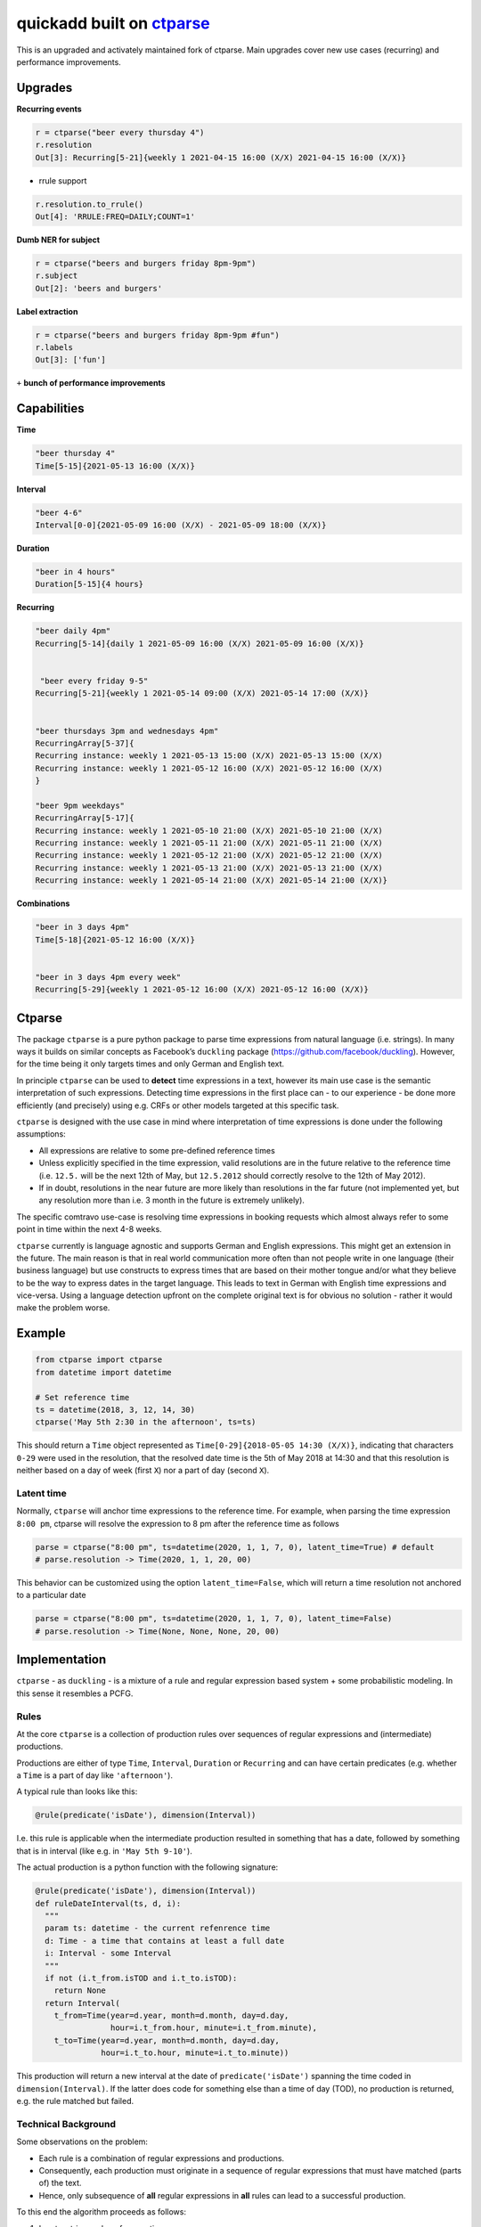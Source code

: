===========================================================
quickadd built on ctparse_
===========================================================

This is an upgraded and activately maintained fork of ctparse. Main upgrades cover new use cases (recurring) and performance improvements. 

Upgrades
----------

**Recurring events**


.. code:: python

    r = ctparse("beer every thursday 4")
    r.resolution
    Out[3]: Recurring[5-21]{weekly 1 2021-04-15 16:00 (X/X) 2021-04-15 16:00 (X/X)}
    

- rrule support 

.. code:: python

    r.resolution.to_rrule()
    Out[4]: 'RRULE:FREQ=DAILY;COUNT=1'
    

**Dumb NER for subject**


.. code:: python

    r = ctparse("beers and burgers friday 8pm-9pm")
    r.subject
    Out[2]: 'beers and burgers'
    
    
**Label extraction**


.. code:: python

    r = ctparse("beers and burgers friday 8pm-9pm #fun")
    r.labels
    Out[3]: ['fun']
    

``+`` **bunch of performance improvements**


Capabilities
----------
| **Time** 

.. code:: python

    "beer thursday 4"
    Time[5-15]{2021-05-13 16:00 (X/X)}


| **Interval** 

.. code:: python

    "beer 4-6"
    Interval[0-0]{2021-05-09 16:00 (X/X) - 2021-05-09 18:00 (X/X)}


| **Duration** 

.. code:: python

    "beer in 4 hours"
    Duration[5-15]{4 hours}


| **Recurring** 

.. code:: python

    "beer daily 4pm"
    Recurring[5-14]{daily 1 2021-05-09 16:00 (X/X) 2021-05-09 16:00 (X/X)}
    
    
     "beer every friday 9-5"
    Recurring[5-21]{weekly 1 2021-05-14 09:00 (X/X) 2021-05-14 17:00 (X/X)}


    "beer thursdays 3pm and wednesdays 4pm"
    RecurringArray[5-37]{
    Recurring instance: weekly 1 2021-05-13 15:00 (X/X) 2021-05-13 15:00 (X/X) 
    Recurring instance: weekly 1 2021-05-12 16:00 (X/X) 2021-05-12 16:00 (X/X)
    }
    
    "beer 9pm weekdays"
    RecurringArray[5-17]{
    Recurring instance: weekly 1 2021-05-10 21:00 (X/X) 2021-05-10 21:00 (X/X) 
    Recurring instance: weekly 1 2021-05-11 21:00 (X/X) 2021-05-11 21:00 (X/X) 
    Recurring instance: weekly 1 2021-05-12 21:00 (X/X) 2021-05-12 21:00 (X/X) 
    Recurring instance: weekly 1 2021-05-13 21:00 (X/X) 2021-05-13 21:00 (X/X) 
    Recurring instance: weekly 1 2021-05-14 21:00 (X/X) 2021-05-14 21:00 (X/X)}
    
    
| **Combinations** 

.. code:: python

    "beer in 3 days 4pm"
    Time[5-18]{2021-05-12 16:00 (X/X)}
    
    
    "beer in 3 days 4pm every week"
    Recurring[5-29]{weekly 1 2021-05-12 16:00 (X/X) 2021-05-12 16:00 (X/X)}



Ctparse
----------

The package ``ctparse`` is a pure python package to parse time
expressions from natural language (i.e. strings). In many ways it builds
on similar concepts as Facebook’s ``duckling`` package
(https://github.com/facebook/duckling). However, for the time being it
only targets times and only German and English text.

In principle ``ctparse`` can be used to **detect** time expressions in a
text, however its main use case is the semantic interpretation of such
expressions. Detecting time expressions in the first place can - to our
experience - be done more efficiently (and precisely) using e.g. CRFs or
other models targeted at this specific task.

``ctparse`` is designed with the use case in mind where interpretation
of time expressions is done under the following assumptions:

-  All expressions are relative to some pre-defined reference times
-  Unless explicitly specified in the time expression, valid resolutions
   are in the future relative to the reference time (i.e. ``12.5.`` will
   be the next 12th of May, but ``12.5.2012`` should correctly resolve
   to the 12th of May 2012).
-  If in doubt, resolutions in the near future are more likely than
   resolutions in the far future (not implemented yet, but any
   resolution more than i.e. 3 month in the future is extremely
   unlikely).

The specific comtravo use-case is resolving time expressions in booking
requests which almost always refer to some point in time within the next
4-8 weeks.

``ctparse`` currently is language agnostic and supports German and
English expressions. This might get an extension in the future. The main
reason is that in real world communication more often than not people
write in one language (their business language) but use constructs to
express times that are based on their mother tongue and/or what they
believe to be the way to express dates in the target language. This
leads to text in German with English time expressions and vice-versa.
Using a language detection upfront on the complete original text is for
obvious no solution - rather it would make the problem worse.

Example
-------

.. code:: python

   from ctparse import ctparse
   from datetime import datetime

   # Set reference time
   ts = datetime(2018, 3, 12, 14, 30)
   ctparse('May 5th 2:30 in the afternoon', ts=ts)

This should return a ``Time`` object represented as
``Time[0-29]{2018-05-05 14:30 (X/X)}``, indicating that characters
``0-29`` were used in the resolution, that the resolved date time is the
5th of May 2018 at 14:30 and that this resolution is neither based on a
day of week (first ``X``) nor a part of day (second ``X``).


Latent time
~~~~~~~~~~~

Normally, ``ctparse`` will anchor time expressions to the reference time. 
For example, when parsing the time expression ``8:00 pm``, ctparse will
resolve the expression to 8 pm after the reference time as follows

.. code:: python

   parse = ctparse("8:00 pm", ts=datetime(2020, 1, 1, 7, 0), latent_time=True) # default
   # parse.resolution -> Time(2020, 1, 1, 20, 00)

This behavior can be customized using the option ``latent_time=False``, which will
return a time resolution not anchored to a particular date

.. code:: python

   parse = ctparse("8:00 pm", ts=datetime(2020, 1, 1, 7, 0), latent_time=False)
   # parse.resolution -> Time(None, None, None, 20, 00)

Implementation
--------------

``ctparse`` - as ``duckling`` - is a mixture of a rule and regular
expression based system + some probabilistic modeling. In this sense it
resembles a PCFG.

Rules
~~~~~

At the core ``ctparse`` is a collection of production rules over
sequences of regular expressions and (intermediate) productions.

Productions are either of type ``Time``, ``Interval``, ``Duration`` or ``Recurring`` and can
have certain predicates (e.g. whether a ``Time`` is a part of day like
``'afternoon'``).

A typical rule than looks like this:

.. code:: python

   @rule(predicate('isDate'), dimension(Interval))

I.e. this rule is applicable when the intermediate production resulted
in something that has a date, followed by something that is in interval
(like e.g. in ``'May 5th 9-10'``).

The actual production is a python function with the following signature:

.. code:: python

   @rule(predicate('isDate'), dimension(Interval))
   def ruleDateInterval(ts, d, i):
     """
     param ts: datetime - the current refenrence time
     d: Time - a time that contains at least a full date
     i: Interval - some Interval
     """
     if not (i.t_from.isTOD and i.t_to.isTOD):
       return None
     return Interval(
       t_from=Time(year=d.year, month=d.month, day=d.day,
                   hour=i.t_from.hour, minute=i.t_from.minute),
       t_to=Time(year=d.year, month=d.month, day=d.day,
                 hour=i.t_to.hour, minute=i.t_to.minute))

This production will return a new interval at the date of
``predicate('isDate')`` spanning the time coded in
``dimension(Interval)``. If the latter does code for something else than
a time of day (TOD), no production is returned, e.g. the rule matched
but failed.


Technical Background
~~~~~~~~~~~~~~~~~~~~

Some observations on the problem:

-  Each rule is a combination of regular expressions and productions.
-  Consequently, each production must originate in a sequence of regular
   expressions that must have matched (parts of) the text.
-  Hence, only subsequence of **all** regular expressions in **all**
   rules can lead to a successful production.

To this end the algorithm proceeds as follows:

1. Input a string and a reference time
2. Find all matches of all regular expressions from all rules in the
   input strings. Each regular expression is assigned an identifier.
3. Find all distinct sequences of these matches where two matches do not
   overlap nor have a gap inbetween
4. To each such subsequence apply all rules at all possible positions
   until no further rules can be applied - in which case one solution is
   produced

Obviously, not all sequences of matching expressions and not all
sequences of rules applied on top lead to meaningful results. Here the
**P**\ CFG kicks in:

-  Based on example data (``corpus.py``) a model is calibrated to
   predict how likely a production is to lead to a/the correct result.
   Instead of doing a breadth first search, the most promising
   productions are applied first.
-  Resolutions are produced until there are no more resolutions or a
   timeout is hit.
-  Based on the same model from all resolutions the highest scoring is
   returned.


.. _ctparse: https://github.com/comtravo/ctparse

Credits
-------

This package was created with Cookiecutter_ and the `audreyr/cookiecutter-pypackage`_ project template.

.. _Cookiecutter: https://github.com/audreyr/cookiecutter
.. _`audreyr/cookiecutter-pypackage`: https://github.com/audreyr/cookiecutter-pypackage
